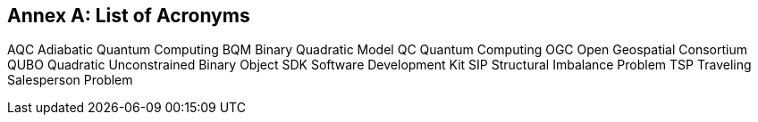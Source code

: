 [appendix]
:appendix-caption: Annex
== List of Acronyms
 
AQC     Adiabatic Quantum Computing
BQM     Binary Quadratic Model
QC      Quantum Computing
OGC     Open Geospatial Consortium
QUBO    Quadratic Unconstrained Binary Object 
SDK     Software Development Kit
SIP     Structural Imbalance Problem
TSP     Traveling Salesperson Problem

